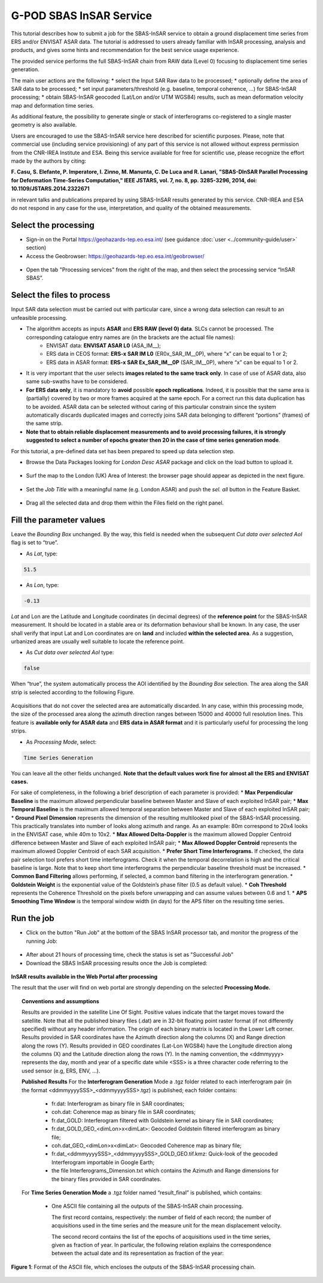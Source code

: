 G-POD SBAS InSAR Service
~~~~~~~~~~~~~~~~~~~~~~~~

This tutorial describes how to submit a job for the SBAS-InSAR service to obtain a ground displacement time series from ERS and/or ENVISAT ASAR data. The tutorial is addressed to users already familiar with InSAR processing, analysis and products, and gives some hints and recommendation for the best service usage experience.

The provided service performs the full SBAS-InSAR chain from RAW data (Level 0) focusing to displacement time series generation.

The main user actions are the following:
*	select the Input SAR Raw data to be processed;
*	optionally define the area of SAR data to be processed;
*	set input parameters/threshold (e.g. baseline, temporal coherence, …) for SBAS-InSAR processing;
*	obtain SBAS-InSAR geocoded (Lat/Lon and/or UTM WGS84) results, such as mean deformation velocity map and deformation time series.

As additional feature, the possibility to generate single or stack of interferograms co-registered to a single master geometry is also available.

Users are encouraged to use the SBAS-InSAR service here described for scientific purposes. Please, note that commercial use (including service provisioning) of any part of this service is not allowed without express permission from the CNR-IREA Institute and ESA. 
Being this service available for free for scientific use, please recognize the effort made by the authors by citing:

**F. Casu, S. Elefante, P. Imperatore, I. Zinno, M. Manunta, C. De Luca and R. Lanari, "SBAS-DInSAR Parallel Processing for Deformation Time-Series Computation," IEEE JSTARS, vol. 7, no. 8, pp. 3285-3296, 2014, doi: 10.1109/JSTARS.2014.2322671**

in relevant talks and publications prepared by using SBAS-InSAR results generated by this service.
CNR-IREA and ESA do not respond in any case for the use, interpretation, and quality of the obtained measurements.

Select the processing
=====================

* Sign-in on the Portal https://geohazards-tep.eo.esa.int/ (see guidance :doc:`user <../community-guide/user>` section)

* Access the Geobrowser: https://geohazards-tep.eo.esa.int/geobrowser/

.. figure:: assets/tuto_sbas_0.png
	:figclass: align-center
        :width: 750px
        :align: center

* Open the tab "Processing services" from the right of the map, and then select the processing service “InSAR SBAS”.

.. figure:: assets/tuto_sbas_1.png
	:figclass: align-center
        :width: 750px
        :align: center


Select the files to process
===================

Input SAR data selection must be carried out with particular care, since a wrong data selection can result to an unfeasible processing.

* The algorithm accepts as inputs **ASAR** and **ERS RAW (level 0) data**. SLCs cannot be processed. The corresponding catalogue entry names are (in the brackets are the actual file names):
	+ ENVISAT data: **ENVISAT ASAR L0** (ASA_IM__);
	+ ERS data in CEOS format: **ERS-x SAR IM L0** (ER0x_SAR_IM__0P), where “x” can be equal to 1 or 2;
	+ ERS data in ASAR format: **ERS-x SAR Ex_SAR_IM__0P** (SAR_IM__0P), where “x” can be equal to 1 or 2.
* It is very important that the user selects **images related to the same track only**. In case of use of ASAR data, also same sub-swaths have to be considered.
* **For ERS data only**, it is mandatory to **avoid** possible **epoch replications**. Indeed, it is possible that the same area is (partially) covered by two or more frames acquired at the same epoch. For a correct run this data duplication has to be avoided. ASAR data can be selected without caring of this particular constrain since the system automatically discards duplicated images and correctly joins SAR data belonging to different “portions” (frames) of the same strip.
* **Note that to obtain reliable displacement measurements and to avoid processing failures, it is strongly suggested to select a number of epochs greater then 20 in the case of time series generation mode**.

For this tutorial, a pre-defined data set has been prepared to speed up data selection step.

* Browse the Data Packages looking for *London Desc ASAR* package and click on the load button to upload it.

.. figure:: assets/tuto_sbas_2.png
	:figclass: align-center
        :width: 750px
        :align: center

* Surf the map to the London (UK) Area of Interest: the browser page should appear as depicted in the next figure.

.. figure:: assets/tuto_sbas_3.png
	:figclass: align-center
        :width: 750px
        :align: center
        
* Set the *Job Title* with a meaningful name (e.g. London ASAR) and push the *sel. all* button in the Feature Basket. 
      
.. figure:: assets/tuto_sbas_4.png
	:figclass: align-center
        :width: 750px
        :align: center
                
* Drag all the selected data and drop them within the Files field on the right panel.                
                
.. figure:: assets/tuto_sbas_5.png
	:figclass: align-center
        :width: 750px
        :align: center                
                
                
Fill the parameter values
===================

Leave the *Bounding Box* unchanged. By the way, this field is needed when the subsequent *Cut data over selected AoI* flag is set to “true”.

* As *Lat*, type:

.. code-block:: sbas-parameter
  
  51.5

* As *Lon*, type:

.. code-block:: sbas-parameter
  
 -0.13
 
*Lat* and Lon are the Latitude and Longitude coordinates (in decimal degrees) of the **reference point** for the SBAS-InSAR measurement. It should be located in a stable area or its deformation behaviour shall be known. In any case, the user shall verify that input Lat and Lon coordinates are on **land** and included **within the selected area**. As a suggestion, urbanized areas are usually well suitable to locate the reference point.
 
* As *Cut data over selected AoI* type:

.. code-block:: sbas-parameter

  false

When “true”, the system automatically process the AOI identified by the *Bounding Box* selection. The area along the SAR strip is selected according to the following Figure. 

.. figure:: assets/tuto_sbas_5_1.png
	:figclass: align-center
        :width: 750px
        :align: center

Acquisitions that do not cover the selected area are automatically discarded. In any case, within this processing mode, the size of the processed area along the azimuth direction ranges between 15000 and 40000 full resolution lines. This feature is **available only for ASAR data** and **ERS data in ASAR format** and it is particularly useful for processing the long strips.

* As *Processing Mode*, select:

.. code-block:: sbas-parameter
  
  Time Series Generation

.. figure:: assets/tuto_sbas_6.png
	:figclass: align-center
        :width: 750px
        :align: center
        
.. note::

You can leave all the other fields unchanged. **Note that the default values work fine for almost all the ERS and ENVISAT cases.**

For sake of completeness, in the following a brief description of each parameter is provided:
* **Max Perpendicular Baseline** is the maximum allowed perpendicular baseline between Master and Slave of each exploited InSAR pair;
* **Max Temporal Baseline** is the maximum allowed temporal separation between Master and Slave of each exploited InSAR pair;
* **Ground Pixel Dimension** represents the dimension of the resulting multilooked pixel of the SBAS-InSAR processing. This practically translates into number of looks along azimuth and range. As an example: 80m correspond to 20x4 looks in the ENVISAT case, while 40m to 10x2.
* **Max Allowed Delta-Doppler** is the maximum allowed Doppler Centroid difference between Master and Slave of each exploited InSAR pair;
* **Max Allowed Doppler Centroid** represents the maximum allowed Doppler Centroid of each SAR acquisition.
* **Prefer Short Time Interferograms.** If checked, the data pair selection tool prefers short time interferograms. Check it when the temporal decorrelation is high and the critical baseline is large. Note that to keep short time interferograms the perpendicular baseline threshold must be increased.
* **Common Band Filtering** allows performing, if selected, a common band filtering in the interferogram generation.
* **Goldstein Weight** is the exponential value of the Goldstein’s phase filter (0.5 as default value).
* **Coh Threshold** represents the Coherence Threshold on the pixels before unwrapping and can assume values between 0.6 and 1.
* **APS Smoothing Time Window** is the temporal window width (in days) for the APS filter on the resulting time series. 


Run the job
===========

* Click on the button "Run Job" at the bottom of the SBAS InSAR processor tab, and monitor the progress of the running Job:

.. figure:: assets/tuto_sbas_7.png
	:figclass: align-center
        :width: 750px
        :align: center

* After about 21 hours of processing time, check the status is set as "Successful Job"

* Download the SBAS InSAR processing results once the Job is completed:

.. figure:: assets/tuto_sbas_8.png
	:figclass: align-center
        :width: 750px
        :align: center
        
**InSAR results available in the Web Portal after processing**

The result that the user will find on web portal are strongly depending on the selected **Processing Mode.**

.. topic:: Conventions and assumptions
	
	Results are provided in the satellite Line Of Sight. Positive values indicate that the target moves toward the satellite.
	Note that all the published binary files (.dat) are in 32-bit floating point raster format (if not differently specified) without any 		header information. The origin of each binary matrix is located in the Lower Left corner. 
	Results provided in SAR coordinates have the Azimuth direction along the columns (X) and Range direction along the rows (Y).
	Results provided in GEO coordinates (Lat-Lon WGS84) have the Longitude direction along the columns (X) and the Latitude direction along the rows (Y).
	In the naming convention, the <ddmmyyyy> represents the day, month and year of a specific date while <SSS> is a three character code referring to the used sensor (e.g, ERS, ENV, ...).
	
	**Published Results**
	For the **Interferogram Generation** Mode a .tgz folder related to each interferogram pair (in the format <ddmmyyyySSS>_<ddmmyyyySSS>.tgz) is published; each folder contains:
	
		+ fr.dat: Interferogram as binary file in SAR coordinates;
		+ coh.dat: Coherence map as binary file in SAR coordinates;
		+ fr.dat_GOLD: Interferogram filtered with Goldstein kernel as binary file in SAR coordinates;
		+ fr.dat_GOLD_GEO_<dimLon>x<dimLat>: Geocoded Goldstein filtered interferogram as binary file;
		+ coh.dat_GEO_<dimLon>x<dimLat>: Geocoded Coherence map as binary file;
		+ fr.dat_<ddmmyyyySSS>_<ddmmyyyySSS>_GOLD_GEO.tif.kmz: Quick-look of the geocoded Interferogram importable in Google Earth;
		+ the file Interferograms_Dimension.txt which contains the Azimuth and Range dimensions for the binary files provided in SAR coordinates.
		
	For **Time Series Generation Mode** a .tgz folder named “result_final” is published, which contains:
	
		+ 	One ASCII file containing all the outputs of the SBAS-InSAR chain processing. 

			The first record contains, respectively: the number of field of each record; the number of acquisitions used in the time 	series and the measure unit for the mean displacement velocity. 

			The second record contains the list of the epochs of acquisitions used in the time series, given as fraction of year.  In particular, the following relation explains the correspondence between the actual date and its representation as fraction of the year:

.. yyyy.ffff = yyyy + (mm-1)/12 + dd/365::

			where, yyyy.ffff is the acquisition epoch represented as fraction of the year (where ffff is the decimal part), while yyyy, mm and dd are the year, month and day, respectively, assuming that a date is represented as: ddmmyyyy. For instance, the date 17052013 corresponds to: 2013 + (5-1)/12 + 17/365 = 2013.3799
			
			All the others records contain, per each pixel:
			+ East and North UTM WGS84 coordinates (in meters);
			+ Temporal coherence value;
			+ Mean displacement velocity, calculated as linear fit of the relevant time series (in centimetres per year);
			+ SAR coordinates (in pixels);
			+ geographic WGS84 coordinates (latitude and longitude, in degrees);
			+ residual topography w.r.t. the used DEM (in meters);
			+ deformation time series (in centimetres).
			
			The basic scheme of the output ASCII file is reported in Figure 1.

			The file name is: SBAS_output4GIS_<ddmmyyyySSS>_<ddmmyyyySSS>.txt, where the two date indicate the starting and ending acquisitions used for generating the displacement time series.
			
		+ One .kmz file containing the Quick-look of the retrieved mean deformation velocity importable in Google Earth.
		+ Two txt files named *currDates.txt* and *currPairs.txt* which contain the lists of acquisitions and interferometric pairs, respectively.
		
.. figure:: assets/tuto_sbas_9.jpg
	:figclass: align-center
        :width: 750px
        :align: center
        
        **Figure 1**: Format of the ASCII file, which encloses the outputs of the SBAS-InSAR processing chain.
